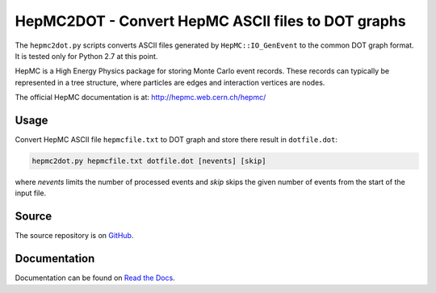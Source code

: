 HepMC2DOT - Convert HepMC ASCII files to DOT graphs
===================================================

.. image:: https://travis-ci.org/elritsch/hepmc2dot.svg?branch=master
  :target: https://travis-ci.org/elritsch/hepmc2dot
  :alt: Build Status
.. image:: https://coveralls.io/repos/github/elritsch/hepmc2dot/badge.svg?branch=master
  :target: https://coveralls.io/github/elritsch/hepmc2dot?branch=master
  :alt: Code Coverage
.. image:: https://readthedocs.org/projects/hepmc2dot/badge/?version=latest
  :target: https://hepmc2dot.readthedocs.io/en/latest/?badge=latest
  :alt: Docs Status

The ``hepmc2dot.py`` scripts converts ASCII files generated by ``HepMC::IO_GenEvent`` to the common DOT graph format. It is tested only for Python 2.7 at this point.

HepMC is a High Energy Physics package for storing Monte Carlo event records. These records can typically be represented in a tree structure, where particles are edges and interaction vertices are nodes.

The official HepMC documentation is at:
http://hepmc.web.cern.ch/hepmc/

Usage
-----

Convert HepMC ASCII file ``hepmcfile.txt`` to DOT graph and store there
result in ``dotfile.dot``:

.. code:: shell

    hepmc2dot.py hepmcfile.txt dotfile.dot [nevents] [skip]

where `nevents` limits the number of processed events and `skip` skips the given number of events from the start of the input file.
    
Source
------

The source repository is on `GitHub`_.

.. _GitHub: https://github.com/elritsch/hepmc2dot

Documentation
-------------

Documentation can be found on `Read the Docs`_.

.. _Read the Docs: https://hepmc2dot.readthedocs.io
